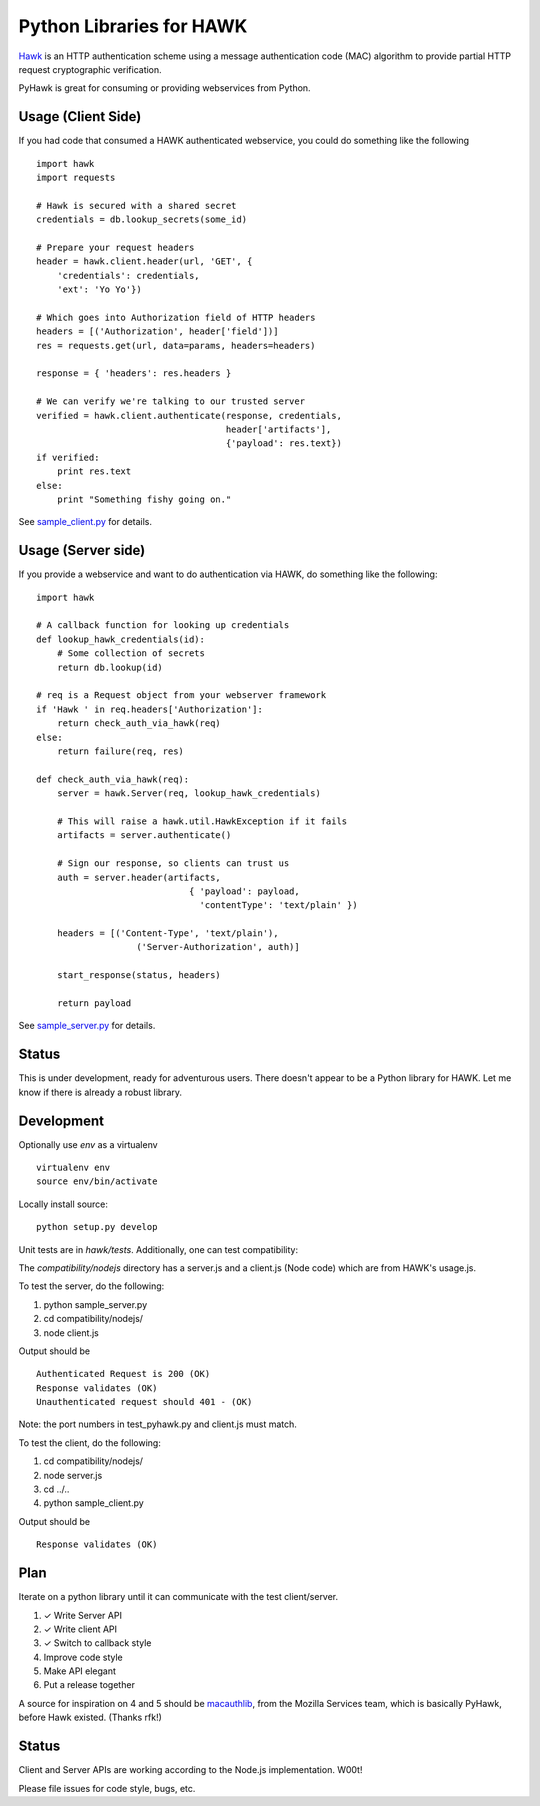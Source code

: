 Python Libraries for HAWK
==========================

Hawk_ is an HTTP authentication scheme using a message authentication code (MAC) algorithm to provide partial HTTP request cryptographic verification.

.. _Hawk: https://github.com/hueniverse/hawk

PyHawk is great for consuming or providing webservices from Python.

Usage (Client Side)
-------------------

If you had code that consumed a HAWK authenticated webservice,
you could do something like the following

::

    import hawk
    import requests

    # Hawk is secured with a shared secret
    credentials = db.lookup_secrets(some_id)

    # Prepare your request headers
    header = hawk.client.header(url, 'GET', {
        'credentials': credentials,
        'ext': 'Yo Yo'})

    # Which goes into Authorization field of HTTP headers
    headers = [('Authorization', header['field'])]
    res = requests.get(url, data=params, headers=headers)

    response = { 'headers': res.headers }

    # We can verify we're talking to our trusted server
    verified = hawk.client.authenticate(response, credentials,
                                        header['artifacts'],
                                        {'payload': res.text})
    if verified:
        print res.text
    else:
        print "Something fishy going on."
        
See `sample_client.py`_ for details.

.. _`sample_client.py`: https://github.com/mozilla/PyHawk/blob/master/sample_client.py

Usage (Server side)
-------------------
If you provide a webservice and want to do authentication via HAWK,
do something like the following:

::


    import hawk

    # A callback function for looking up credentials
    def lookup_hawk_credentials(id):
        # Some collection of secrets
        return db.lookup(id)

    # req is a Request object from your webserver framework
    if 'Hawk ' in req.headers['Authorization']:
        return check_auth_via_hawk(req)
    else:
        return failure(req, res)

    def check_auth_via_hawk(req):
        server = hawk.Server(req, lookup_hawk_credentials)

        # This will raise a hawk.util.HawkException if it fails
        artifacts = server.authenticate()

        # Sign our response, so clients can trust us
        auth = server.header(artifacts,
                                 { 'payload': payload,
                                   'contentType': 'text/plain' })

        headers = [('Content-Type', 'text/plain'),
                       ('Server-Authorization', auth)]

        start_response(status, headers)

        return payload
        
See `sample_server.py`_ for details.

.. _`sample_server.py`: https://github.com/mozilla/PyHawk/blob/master/sample_client.py


Status
------

This is under development, ready for adventurous users.
There doesn't appear to be a Python library for HAWK.
Let me know if there is already a robust library.

Development
-----------

Optionally use `env` as a virtualenv

::

    virtualenv env
    source env/bin/activate


Locally install source:

::

    python setup.py develop

Unit tests are in `hawk/tests`. Additionally, one can test compatibility:

The `compatibility/nodejs` directory has a server.js and a client.js (Node code) which are from HAWK's usage.js.

To test the server, do the following:

1) python sample_server.py
2) cd compatibility/nodejs/
3) node client.js

Output should be 

::

    Authenticated Request is 200 (OK)
    Response validates (OK)
    Unauthenticated request should 401 - (OK)

Note: the port numbers in test_pyhawk.py and client.js must match.

To test the client, do the following:

1) cd compatibility/nodejs/
2) node server.js
3) cd ../..
4) python sample_client.py

Output should be

::

    Response validates (OK)

Plan
----

Iterate on a python library until it can communicate with the test client/server.

1) ✓ Write Server API
2) ✓ Write client API
3) ✓ Switch to callback style
4) Improve code style
5) Make API elegant
6) Put a release together

A source for inspiration on 4 and 5 should be macauthlib_, from the Mozilla Services team, which is basically PyHawk, before Hawk existed. (Thanks rfk!)

.. _macauthlib: https://github.com/mozilla-services/macauthlib

Status
------

Client and Server APIs are working according to the Node.js implementation. W00t!

Please file issues for code style, bugs, etc.
